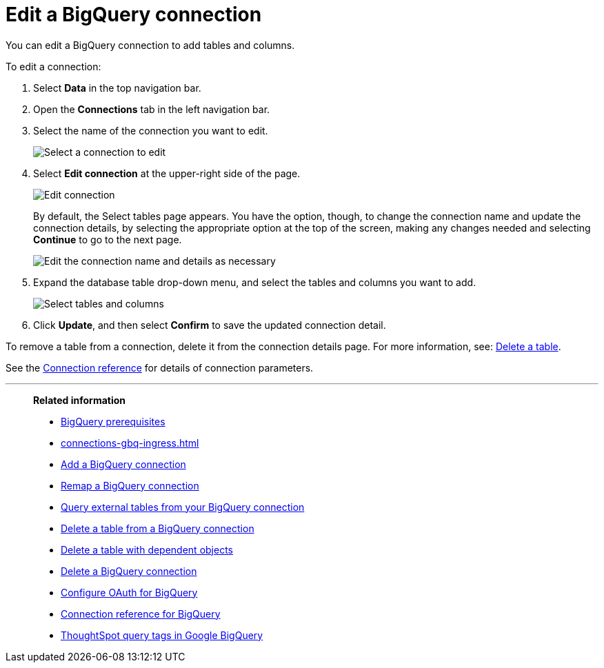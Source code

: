 = Edit a {connection} connection
:last_updated: 8/11/2020
:linkattrs:
:page-layout: default-cloud
:page-aliases: /admin/ts-cloud/ts-cloud-embrace-gbq-edit-connection.adoc
:experimental:
:connection: BigQuery
:description: You can edit a BigQuery connection to add tables and columns.

You can edit a {connection} connection to add tables and columns.

To edit a connection:

. Select *Data* in the top navigation bar.
. Open the *Connections* tab in the left navigation bar.
. Select the name of the connection you want to edit.
+
image::gbq-chooseconnection.png[Select a connection to edit]

. Select *Edit connection* at the upper-right side of the page.
+
image::gbq-editconnection.png[Edit connection]
+
By default, the Select tables page appears.
You have the option, though, to change the connection name and update the connection details, by selecting the appropriate option at the top of the screen, making any changes needed and selecting *Continue* to go to the next page.
+
image::edit_connection_btns.png[Edit the connection name and details as necessary]

. Expand the database table drop-down menu, and select the tables and columns you want to add.
+
image::teradata-edittables.png[Select tables and columns]

. Click *Update*, and then select *Confirm* to save the updated connection detail.

To remove a table from a connection, delete it from the connection details page.
For more information, see: xref:connections-gbq-delete.adoc[Delete a table].

See the xref:connections-gbq-reference.adoc[Connection reference] for details of connection parameters.

'''
> **Related information**
>
> * xref:connections-gbq-prerequisites.adoc[{connection} prerequisites]
> * xref:connections-gbq-ingress.adoc[]
> * xref:connections-gbq-add.adoc[Add a {connection} connection]
> * xref:connections-gbq-remap.adoc[Remap a {connection} connection]
> * xref:connections-gbq-external-tables.adoc[Query external tables from your {connection} connection]
> * xref:connections-gbq-delete-table.adoc[Delete a table from a {connection} connection]
> * xref:connections-gbq-delete-table-dependencies.adoc[Delete a table with dependent objects]
> * xref:connections-gbq-delete.adoc[Delete a {connection} connection]
> * xref:connections-gbq-oauth.adoc[Configure OAuth for {connection}]
> * xref:connections-gbq-reference.adoc[Connection reference for {connection}]
> * xref:connections-query-tags.adoc#tag-gbq[ThoughtSpot query tags in Google BigQuery]
